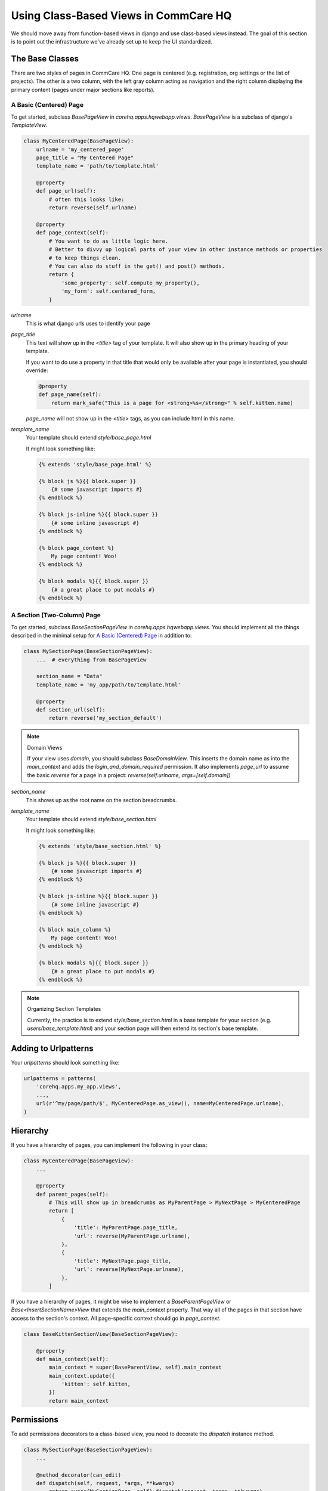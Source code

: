 Using Class-Based Views in CommCare HQ
======================================

We should move away from function-based views in django and use class-based views instead.
The goal of this section is to point out the infrastructure we've already set up to
keep the UI standardized.

The Base Classes
----------------

There are two styles of pages in CommCare HQ. One page is centered (e.g. registration,
org settings or the list of projects). The other is a two column, with the left gray column
acting as navigation and the right column displaying the primary content (pages under major sections
like reports).

A Basic (Centered) Page
^^^^^^^^^^^^^^^^^^^^^^^

To get started, subclass `BasePageView` in `corehq.apps.hqwebapp.views`. `BasePageView` is a subclass
of django's `TemplateView`.

.. code-block:: python

    class MyCenteredPage(BasePageView):
        urlname = 'my_centered_page'
        page_title = "My Centered Page"
        template_name = 'path/to/template.html'

        @property
        def page_url(self):
            # often this looks like:
            return reverse(self.urlname)

        @property
        def page_context(self):
            # You want to do as little logic here.
            # Better to divvy up logical parts of your view in other instance methods or properties
            # to keep things clean.
            # You can also do stuff in the get() and post() methods.
            return {
                'some_property': self.compute_my_property(),
                'my_form': self.centered_form,
            }

`urlname`
    This is what django urls uses to identify your page

`page_title`
    This text will show up in the `<title>` tag of your template. It will also show up in the
    primary heading of your template.

    If you want to do use a property in that title that would only be available after your
    page is instantiated, you should override:

    .. code-block:: python

        @property
        def page_name(self):
            return mark_safe("This is a page for <strong>%s</strong>" % self.kitten.name)

    `page_name` will not show up in the `<title>` tags, as you can include html in this name.

`template_name`
    Your template should extend `style/base_page.html`

    It might look something like:

    .. code-block:: html

        {% extends 'style/base_page.html' %}

        {% block js %}{{ block.super }}
            {# some javascript imports #}
        {% endblock %}

        {% block js-inline %}{{ block.super }}
            {# some inline javascript #}
        {% endblock %}

        {% block page_content %}
            My page content! Woo!
        {% endblock %}

        {% block modals %}{{ block.super }}
            {# a great place to put modals #}
        {% endblock %}


A Section (Two-Column) Page
^^^^^^^^^^^^^^^^^^^^^^^^^^^

To get started, subclass `BaseSectionPageView` in `corehq.apps.hqwebapp.views`. You should
implement all the things described in the minimal setup for `A Basic (Centered) Page`_
in addition to:

.. code-block:: python

    class MySectionPage(BaseSectionPageView):
        ...  # everything from BasePageView

        section_name = "Data"
        template_name = 'my_app/path/to/template.html'

        @property
        def section_url(self):
            return reverse('my_section_default')

.. note:: Domain Views

    If your view uses `domain`, you should subclass `BaseDomainView`. This inserts the domain
    name as into the `main_context` and adds the `login_and_domain_required` permission.
    It also implements `page_url` to assume the basic `reverse` for a page in a project:
    `reverse(self.urlname, args=[self.domain])`

`section_name`
    This shows up as the root name on the section breadcrumbs.

`template_name`
    Your template should extend `style/base_section.html`

    It might look something like:

    .. code-block:: html

        {% extends 'style/base_section.html' %}

        {% block js %}{{ block.super }}
            {# some javascript imports #}
        {% endblock %}

        {% block js-inline %}{{ block.super }}
            {# some inline javascript #}
        {% endblock %}

        {% block main_column %}
            My page content! Woo!
        {% endblock %}

        {% block modals %}{{ block.super }}
            {# a great place to put modals #}
        {% endblock %}

.. note:: Organizing Section Templates

    Currently, the practice is to extend `style/base_section.html` in a base template for
    your section (e.g. `users/base_template.html`) and your section page will then extend
    its section's base template.


Adding to Urlpatterns
---------------------

Your `urlpatterns` should look something like:

.. code-block:: python

    urlpatterns = patterns(
        'corehq.apps.my_app.views',
        ...,
        url(r'^my/page/path/$', MyCenteredPage.as_view(), name=MyCenteredPage.urlname),
    )


Hierarchy
---------

If you have a hierarchy of pages, you can implement the following in your class:

.. code-block:: python

    class MyCenteredPage(BasePageView):
        ...

        @property
        def parent_pages(self):
            # This will show up in breadcrumbs as MyParentPage > MyNextPage > MyCenteredPage
            return [
                {
                    'title': MyParentPage.page_title,
                    'url': reverse(MyParentPage.urlname),
                },
                {
                    'title': MyNextPage.page_title,
                    'url': reverse(MyNextPage.urlname),
                },
            ]


If you have a hierarchy of pages, it might be wise to implement a `BaseParentPageView` or
`Base<InsertSectionName>View` that extends the `main_context` property. That way all of the
pages in that section have access to the section's context. All page-specific context should
go in `page_context`.

.. code-block:: python

    class BaseKittenSectionView(BaseSectionPageView):

        @property
        def main_context(self):
            main_context = super(BaseParentView, self).main_context
            main_context.update({
                'kitten': self.kitten,
            })
            return main_context


Permissions
-----------

To add permissions decorators to a class-based view, you need to decorate the `dispatch`
instance method.

.. code-block:: python

    class MySectionPage(BaseSectionPageView):
        ...

        @method_decorator(can_edit)
        def dispatch(self, request, *args, **kwargs)
            return super(MySectionPage, self).dispatch(request, *args, **kwargs)


GETs and POSTs (and other http methods)
---------------------------------------

Depending on the type of request, you might want to do different things.

.. code-block:: python

    class MySectionPage(BaseSectionPageView):
        ...

        def get(self, request, *args, **kwargs):
            # do stuff related to GET here...
            return super(MySectionPage, self).get(request, *args, **kwargs)

        def post(self, request, *args, **kwargs):
            # do stuff related to post here...
            return self.get(request, *args, **kwargs)  # or any other HttpResponse object


Limiting HTTP Methods
^^^^^^^^^^^^^^^^^^^^^

If you want to limit the HTTP request types to just GET or POST, you just have to override the
`http_method_names` class property:

.. code-block:: python

    class MySectionPage(BaseSectionPageView):
        ...
        http_method_names = ['post']

.. note:: Other Allowed Methods

    `put`, `delete`, `head`, `options`, and `trace` are all allowed methods by default.

